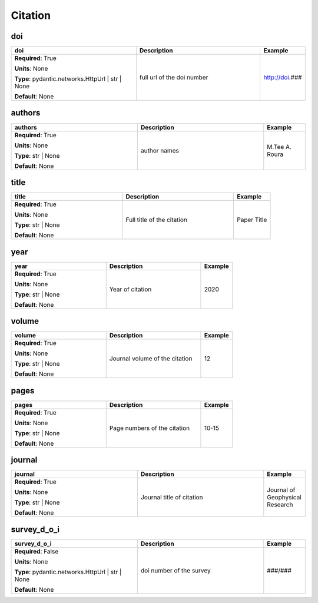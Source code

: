 .. role:: red
.. role:: blue
.. role:: navy

Citation
========


:navy:`doi`
~~~~~~~~~~~

.. container::

   .. table::
       :class: tight-table
       :widths: 45 45 15

       +----------------------------------------------+-----------------------------------------------+----------------+
       | **doi**                                      | **Description**                               | **Example**    |
       +==============================================+===============================================+================+
       | **Required**: :red:`True`                    | full url of the doi number                    | http://doi.### |
       |                                              |                                               |                |
       | **Units**: None                              |                                               |                |
       |                                              |                                               |                |
       | **Type**: pydantic.networks.HttpUrl | str |  |                                               |                |
       | None                                         |                                               |                |
       |                                              |                                               |                |
       |                                              |                                               |                |
       |                                              |                                               |                |
       |                                              |                                               |                |
       |                                              |                                               |                |
       | **Default**: None                            |                                               |                |
       |                                              |                                               |                |
       |                                              |                                               |                |
       +----------------------------------------------+-----------------------------------------------+----------------+

:navy:`authors`
~~~~~~~~~~~~~~~

.. container::

   .. table::
       :class: tight-table
       :widths: 45 45 15

       +----------------------------------------------+-----------------------------------------------+----------------+
       | **authors**                                  | **Description**                               | **Example**    |
       +==============================================+===============================================+================+
       | **Required**: :red:`True`                    | author names                                  | M.Tee A. Roura |
       |                                              |                                               |                |
       | **Units**: None                              |                                               |                |
       |                                              |                                               |                |
       | **Type**: str | None                         |                                               |                |
       |                                              |                                               |                |
       |                                              |                                               |                |
       |                                              |                                               |                |
       |                                              |                                               |                |
       |                                              |                                               |                |
       |                                              |                                               |                |
       | **Default**: None                            |                                               |                |
       |                                              |                                               |                |
       |                                              |                                               |                |
       +----------------------------------------------+-----------------------------------------------+----------------+

:navy:`title`
~~~~~~~~~~~~~

.. container::

   .. table::
       :class: tight-table
       :widths: 45 45 15

       +----------------------------------------------+-----------------------------------------------+----------------+
       | **title**                                    | **Description**                               | **Example**    |
       +==============================================+===============================================+================+
       | **Required**: :red:`True`                    | Full title of the citation                    | Paper Title    |
       |                                              |                                               |                |
       | **Units**: None                              |                                               |                |
       |                                              |                                               |                |
       | **Type**: str | None                         |                                               |                |
       |                                              |                                               |                |
       |                                              |                                               |                |
       |                                              |                                               |                |
       |                                              |                                               |                |
       |                                              |                                               |                |
       |                                              |                                               |                |
       | **Default**: None                            |                                               |                |
       |                                              |                                               |                |
       |                                              |                                               |                |
       +----------------------------------------------+-----------------------------------------------+----------------+

:navy:`year`
~~~~~~~~~~~~

.. container::

   .. table::
       :class: tight-table
       :widths: 45 45 15

       +----------------------------------------------+-----------------------------------------------+----------------+
       | **year**                                     | **Description**                               | **Example**    |
       +==============================================+===============================================+================+
       | **Required**: :red:`True`                    | Year of citation                              | 2020           |
       |                                              |                                               |                |
       | **Units**: None                              |                                               |                |
       |                                              |                                               |                |
       | **Type**: str | None                         |                                               |                |
       |                                              |                                               |                |
       |                                              |                                               |                |
       |                                              |                                               |                |
       |                                              |                                               |                |
       |                                              |                                               |                |
       |                                              |                                               |                |
       | **Default**: None                            |                                               |                |
       |                                              |                                               |                |
       |                                              |                                               |                |
       +----------------------------------------------+-----------------------------------------------+----------------+

:navy:`volume`
~~~~~~~~~~~~~~

.. container::

   .. table::
       :class: tight-table
       :widths: 45 45 15

       +----------------------------------------------+-----------------------------------------------+----------------+
       | **volume**                                   | **Description**                               | **Example**    |
       +==============================================+===============================================+================+
       | **Required**: :red:`True`                    | Journal volume of the citation                | 12             |
       |                                              |                                               |                |
       | **Units**: None                              |                                               |                |
       |                                              |                                               |                |
       | **Type**: str | None                         |                                               |                |
       |                                              |                                               |                |
       |                                              |                                               |                |
       |                                              |                                               |                |
       |                                              |                                               |                |
       |                                              |                                               |                |
       |                                              |                                               |                |
       | **Default**: None                            |                                               |                |
       |                                              |                                               |                |
       |                                              |                                               |                |
       +----------------------------------------------+-----------------------------------------------+----------------+

:navy:`pages`
~~~~~~~~~~~~~

.. container::

   .. table::
       :class: tight-table
       :widths: 45 45 15

       +----------------------------------------------+-----------------------------------------------+----------------+
       | **pages**                                    | **Description**                               | **Example**    |
       +==============================================+===============================================+================+
       | **Required**: :red:`True`                    | Page numbers of the citation                  | 10-15          |
       |                                              |                                               |                |
       | **Units**: None                              |                                               |                |
       |                                              |                                               |                |
       | **Type**: str | None                         |                                               |                |
       |                                              |                                               |                |
       |                                              |                                               |                |
       |                                              |                                               |                |
       |                                              |                                               |                |
       |                                              |                                               |                |
       |                                              |                                               |                |
       | **Default**: None                            |                                               |                |
       |                                              |                                               |                |
       |                                              |                                               |                |
       +----------------------------------------------+-----------------------------------------------+----------------+

:navy:`journal`
~~~~~~~~~~~~~~~

.. container::

   .. table::
       :class: tight-table
       :widths: 45 45 15

       +----------------------------------------------+-----------------------------------------------+----------------+
       | **journal**                                  | **Description**                               | **Example**    |
       +==============================================+===============================================+================+
       | **Required**: :red:`True`                    | Journal title of citation                     | Journal of     |
       |                                              |                                               | Geophysical    |
       | **Units**: None                              |                                               | Research       |
       |                                              |                                               |                |
       | **Type**: str | None                         |                                               |                |
       |                                              |                                               |                |
       |                                              |                                               |                |
       |                                              |                                               |                |
       |                                              |                                               |                |
       |                                              |                                               |                |
       |                                              |                                               |                |
       | **Default**: None                            |                                               |                |
       |                                              |                                               |                |
       |                                              |                                               |                |
       +----------------------------------------------+-----------------------------------------------+----------------+

:navy:`survey_d_o_i`
~~~~~~~~~~~~~~~~~~~~

.. container::

   .. table::
       :class: tight-table
       :widths: 45 45 15

       +----------------------------------------------+-----------------------------------------------+----------------+
       | **survey_d_o_i**                             | **Description**                               | **Example**    |
       +==============================================+===============================================+================+
       | **Required**: :blue:`False`                  | doi number of the survey                      | ###/###        |
       |                                              |                                               |                |
       | **Units**: None                              |                                               |                |
       |                                              |                                               |                |
       | **Type**: pydantic.networks.HttpUrl | str |  |                                               |                |
       | None                                         |                                               |                |
       |                                              |                                               |                |
       |                                              |                                               |                |
       |                                              |                                               |                |
       |                                              |                                               |                |
       |                                              |                                               |                |
       | **Default**: None                            |                                               |                |
       |                                              |                                               |                |
       |                                              |                                               |                |
       +----------------------------------------------+-----------------------------------------------+----------------+
